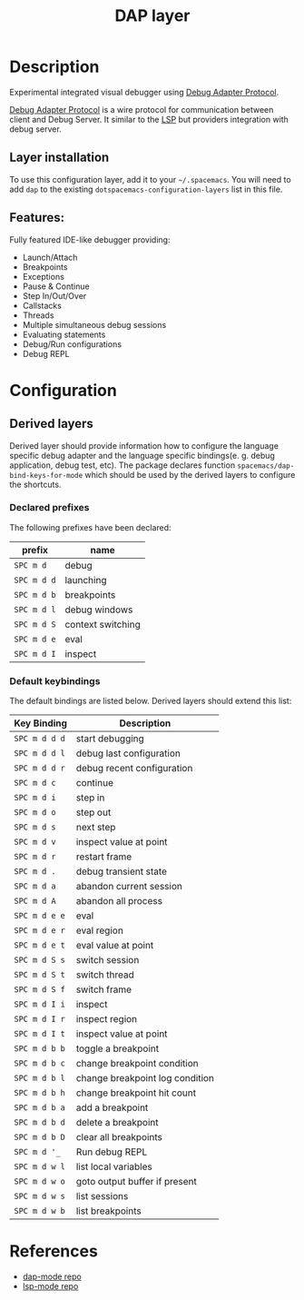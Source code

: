 #+TITLE: DAP layer

* Table of Contents                      :TOC_4_gh:noexport:
- [[#description][Description]]
  - [[#layer-installation][Layer installation]]
  - [[#features][Features:]]
- [[#configuration][Configuration]]
  - [[#derived-layers][Derived layers]]
    - [[#declared-prefixes][Declared prefixes]]
    - [[#default-keybindings][Default keybindings]]
- [[#references][References]]

* Description
  Experimental integrated visual debugger using [[https://code.visualstudio.com/docs/extensionAPI/api-debugging][Debug Adapter Protocol]].

  [[https://code.visualstudio.com/docs/extensionAPI/api-debugging][Debug Adapter Protocol]] is a wire protocol for communication between client and
  Debug Server. It similar to the [[https://github.com/Microsoft/language-server-protocol][LSP]] but providers integration with debug
  server.
** Layer installation
To use this configuration layer, add it to your =~/.spacemacs=. You will need to
add =dap= to the existing =dotspacemacs-configuration-layers= list in this
file.
** Features:
   Fully featured IDE-like debugger providing:
   - Launch/Attach
   - Breakpoints
   - Exceptions
   - Pause & Continue
   - Step In/Out/Over
   - Callstacks
   - Threads
   - Multiple simultaneous debug sessions
   - Evaluating statements
   - Debug/Run configurations
   - Debug REPL
* Configuration
** Derived layers
   Derived layer should provide information how to configure the language
   specific debug adapter and the language specific bindings(e. g. debug
   application, debug test, etc). The package declares function
   ~spacemacs/dap-bind-keys-for-mode~ which should be used by the derived layers
   to configure the shortcuts.
*** Declared prefixes
    The following prefixes have been declared:

    | prefix  | name              |
    |---------+-------------------|
    | ~SPC m d~   | debug             |
    | ~SPC m d d~ | launching         |
    | ~SPC m d b~ | breakpoints       |
    | ~SPC m d l~ | debug windows     |
    | ~SPC m d S~ | context switching |
    | ~SPC m d e~ | eval              |
    | ~SPC m d I~ | inspect           |

*** Default keybindings
    The default bindings are listed below. Derived layers should extend this list:

    | Key Binding   | Description                     |
    |---------------+---------------------------------|
    | ~SPC m d d d~ | start debugging                 |
    | ~SPC m d d l~ | debug last configuration        |
    | ~SPC m d d r~ | debug recent configuration      |
    |---------------+---------------------------------|
    | ~SPC m d c~   | continue                        |
    | ~SPC m d i~   | step in                         |
    | ~SPC m d o~   | step out                        |
    | ~SPC m d s~   | next step                       |
    | ~SPC m d v~   | inspect value at point          |
    | ~SPC m d r~   | restart frame                   |
    |---------------+---------------------------------|
    | ~SPC m d .~   | debug transient state           |
    |---------------+---------------------------------|
    | ~SPC m d a~   | abandon current session         |
    | ~SPC m d A~   | abandon all process             |
    |---------------+---------------------------------|
    | ~SPC m d e e~ | eval                            |
    | ~SPC m d e r~ | eval region                     |
    | ~SPC m d e t~ | eval value at point             |
    |---------------+---------------------------------|
    | ~SPC m d S s~ | switch session                  |
    | ~SPC m d S t~ | switch thread                   |
    | ~SPC m d S f~ | switch frame                    |
    |---------------+---------------------------------|
    | ~SPC m d I i~ | inspect                         |
    | ~SPC m d I r~ | inspect region                  |
    | ~SPC m d I t~ | inspect value at point          |
    |---------------+---------------------------------|
    | ~SPC m d b b~ | toggle a breakpoint             |
    | ~SPC m d b c~ | change breakpoint condition     |
    | ~SPC m d b l~ | change breakpoint log condition |
    | ~SPC m d b h~ | change breakpoint hit count     |
    | ~SPC m d b a~ | add a breakpoint                |
    | ~SPC m d b d~ | delete a breakpoint             |
    | ~SPC m d b D~ | clear all breakpoints           |
    |---------------+---------------------------------|
    | ~SPC m d '_~  | Run debug REPL                  |
    |---------------+---------------------------------|
    | ~SPC m d w l~ | list local variables            |
    | ~SPC m d w o~ | goto output buffer if present   |
    | ~SPC m d w s~ | list sessions                   |
    | ~SPC m d w b~ | list breakpoints                |

* References
  - [[https://github.com/yyoncho/dap-mode][dap-mode repo]]
  - [[https://github.com/emacs-lsp/lsp-mode][lsp-mode repo]]
